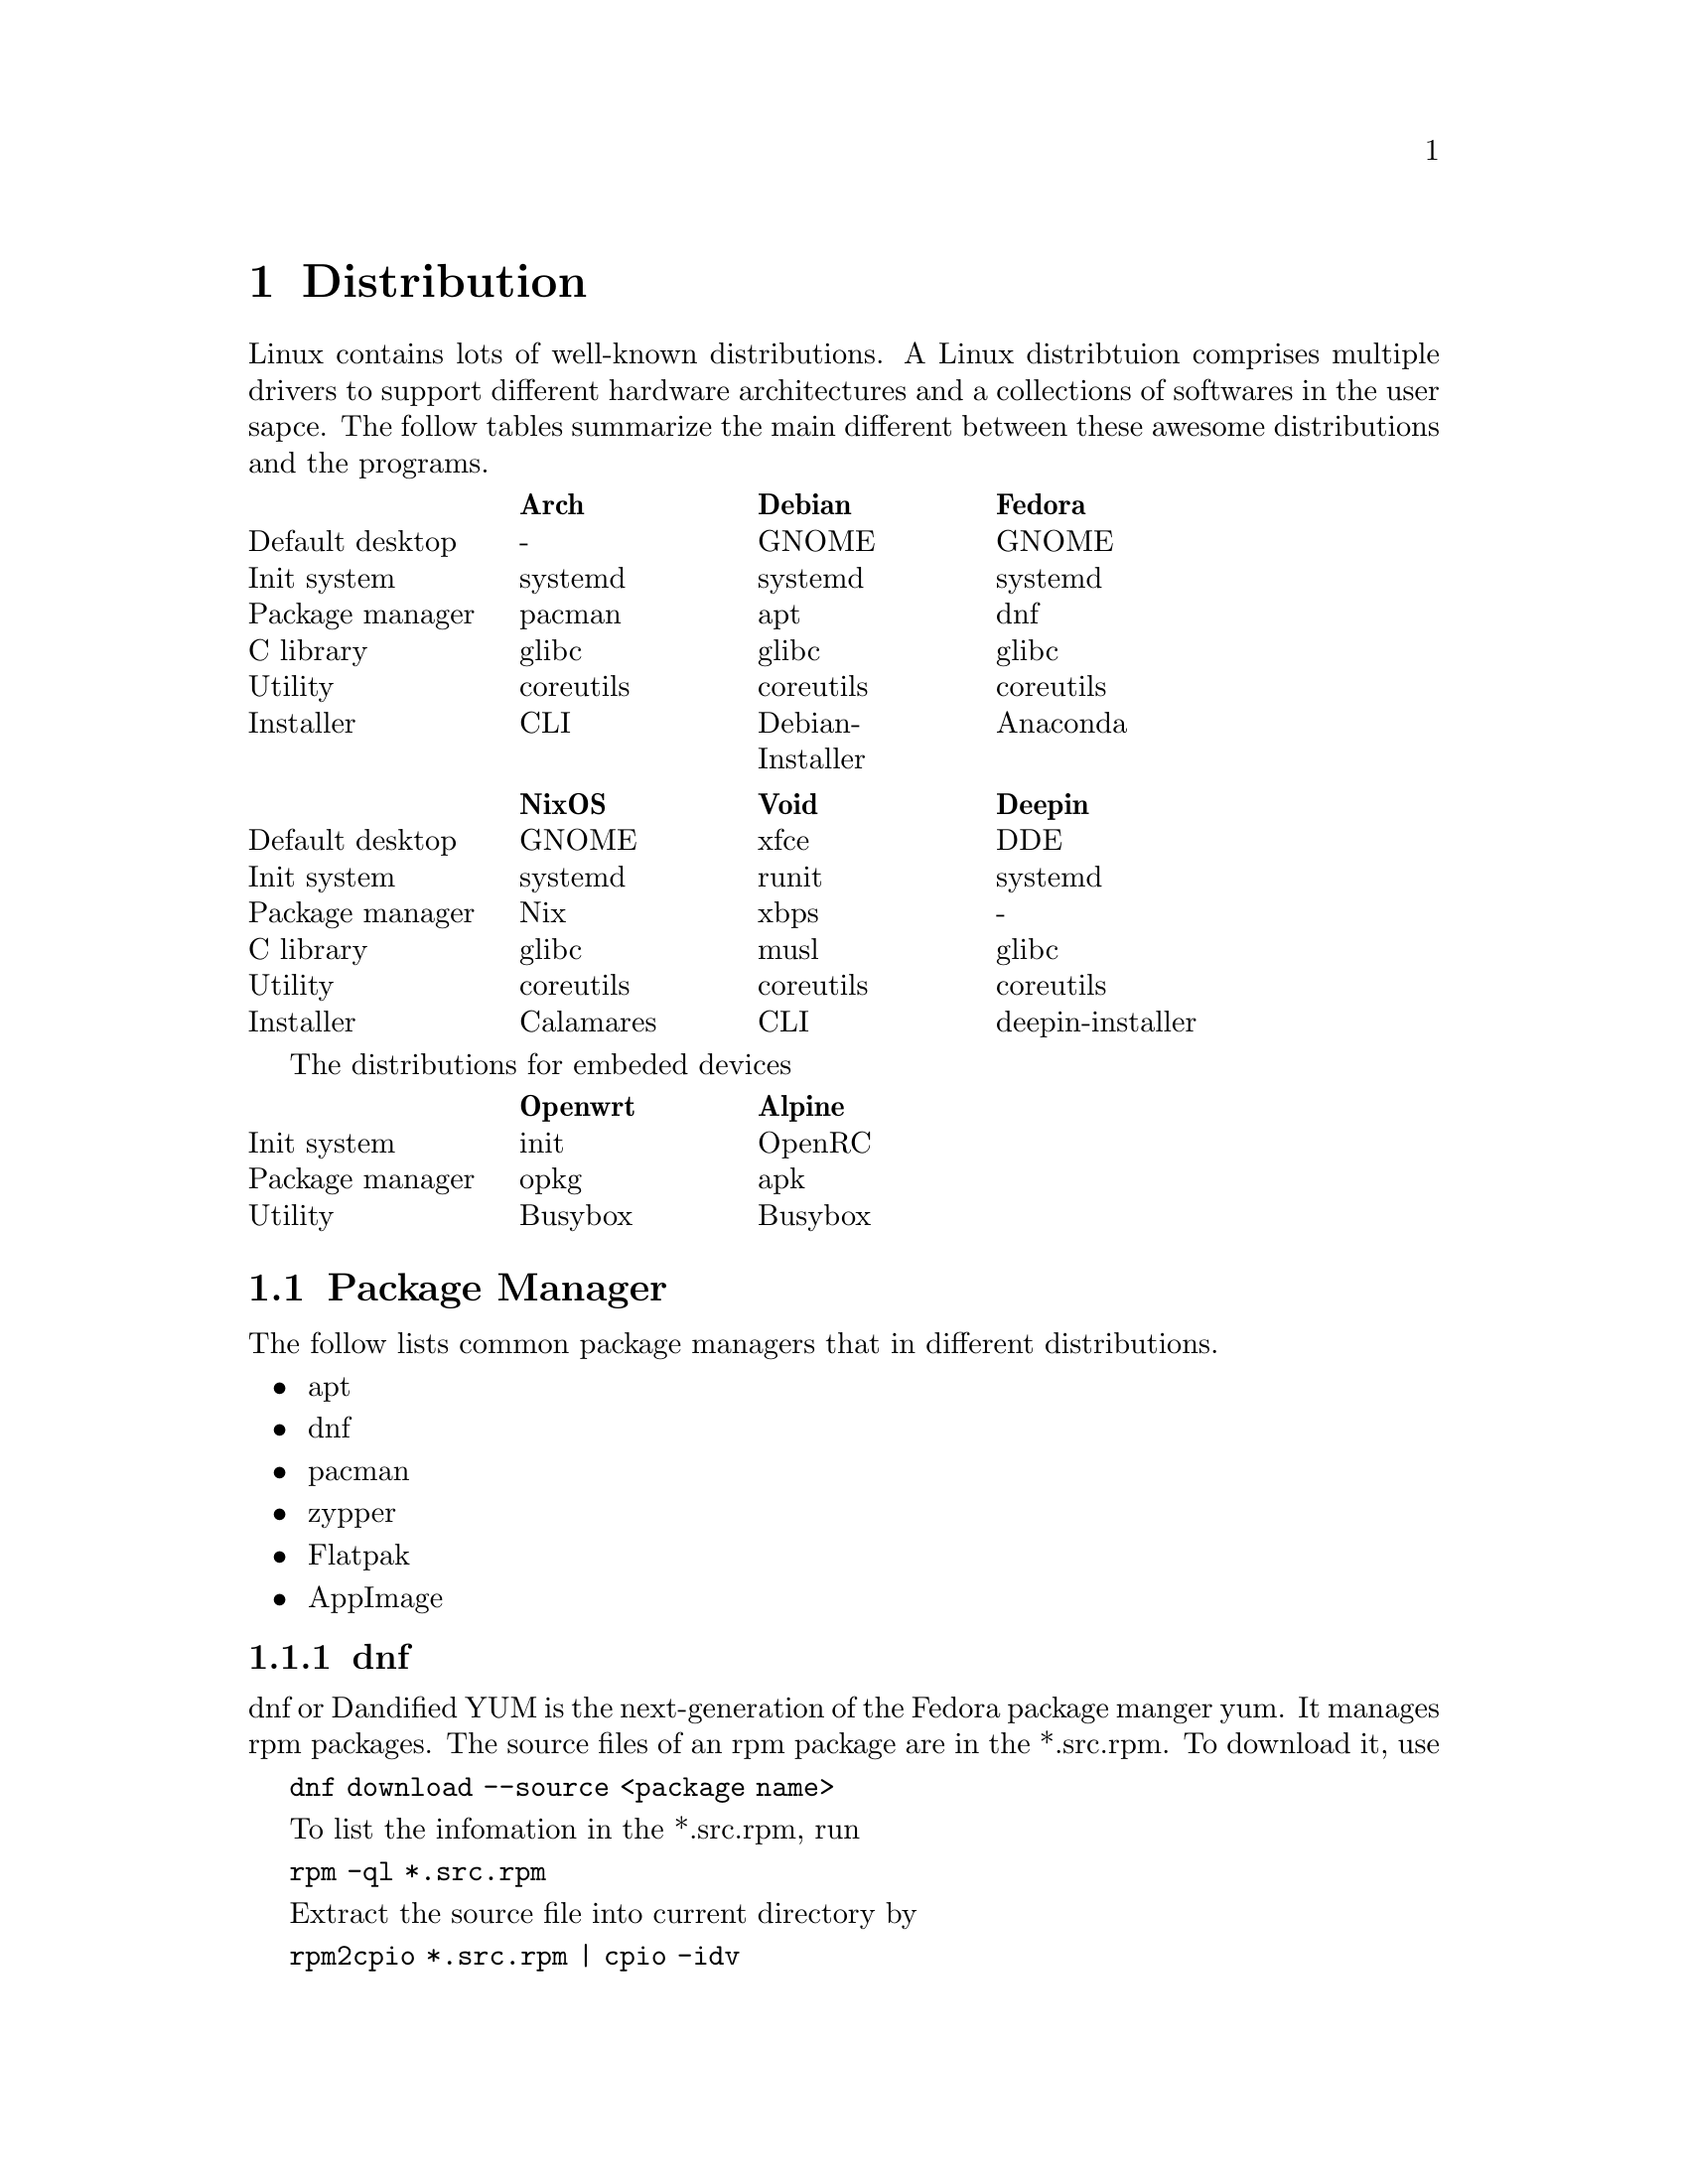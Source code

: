 @node Distribution
@chapter Distribution

Linux contains lots of well-known distributions.
A Linux distribtuion comprises multiple drivers to support different hardware architectures and a collections of softwares in the user sapce.
The follow tables summarize the main different between these awesome distributions and the programs.

@multitable @columnfractions .2 .2 .2 .2 .2
@headitem             @tab    Arch   @tab      Debian      @tab   Fedora  
@item Default desktop @tab     -     @tab       GNOME      @tab   GNOME   
@item   Init system   @tab  systemd  @tab      systemd     @tab  systemd  
@item Package manager @tab   pacman  @tab        apt       @tab    dnf    
@item    C library    @tab   glibc   @tab       glibc      @tab   glibc   
@item     Utility     @tab coreutils @tab     coreutils    @tab coreutils 
@item    Installer    @tab    CLI    @tab Debian-Installer @tab  Anaconda 
@end multitable

@multitable @columnfractions .2 .2 .2 .2 .2
@headitem             @tab   NixOS   @tab    Void   @tab      Deepin      
@item Default desktop @tab   GNOME   @tab    xfce   @tab        DDE       
@item   Init system   @tab  systemd  @tab   runit   @tab      systemd     
@item Package manager @tab    Nix    @tab    xbps   @tab         -        
@item    C library    @tab   glibc   @tab    musl   @tab       glibc      
@item     Utility     @tab coreutils @tab coreutils @tab     coreutils    
@item    Installer    @tab Calamares @tab    CLI    @tab deepin-installer 
@end multitable

The distributions for embeded devices

@multitable @columnfractions .2 .2 .2 .2 .2
@headitem             @tab Openwrt @tab  Alpine     
@item   Init system   @tab   init  @tab  OpenRC
@item Package manager @tab   opkg  @tab   apk       
@item     Utility     @tab Busybox @tab Busybox     
@end multitable

@section Package Manager

The follow lists common package managers that in different distributions.
@itemize @bullet
@item apt
@item dnf
@item pacman
@item zypper
@item Flatpak
@item AppImage
@end itemize

@subsection dnf

dnf or Dandified YUM is the next-generation of the Fedora package manger yum.
It manages rpm packages.
The source files of an rpm package are in the *.src.rpm.
To download it, use

@code{dnf download --source <package name>}

To list the infomation in the *.src.rpm, run

@code{rpm -ql *.src.rpm}

Extract the source file into current directory by

@code{rpm2cpio *.src.rpm | cpio -idv }

@subsection zypper

openSUSE uses @code{zypper} as the default package manager.
It is based on RPM, which is similar to Fedora.
zypper uses repository for packages.
@code{zypper repos} lists repositories.
Search all installed packages in a target repo, use @code{zypper search -i -r <repo>}.

Besides installation of the built programs, zypper also provides an offical repository for the source code.
As an example, the download and build process for the @code{hostapd} is

@example
sudo zypper source-install hostapd  # or `sudo zypper si hostapd`
cd /usr/src/packages/       # cd to the default directory for source code
ls SOURCES
ls SPECS
sudo zypper in rpmbuild     # The build tool of the download source code
sudo rpmbuild -ba SPECS/hostapd.spec  # -ba means to perform a full build.
ls RPMS/x86_64              # The built program in the x86 architecture
sudo rpmbuild -ba --noclean SPECS/hostapd.spec    # It does not remove the extracted source code
ls BUILD                    # The extracted source code
@end example

openSUSE also provides a command-line tool for package download, building and packaging.
The name of the tool is osc, which means openSUSE commander.
To use it, run

@code{sudo zypper install osc}

@subsection Flatpak

Flatpak is a cross-platform package manager that run applications in a sandbox.
It can download apps from FlatHub, which is the official repository of Flatpak.

@code{flatpak install <package name/ID>}

Different from apt/zypper/dnf/pacman, you cannot run the applications from flatpak directly.

@code{flatpak run <package name/ID>}

@section Init Process

In Linux, the first process is usually *init* or *systemd*.
They both work to manage the initialization of the system before the login shell.
The PID of them is 1, which means the first process after the kernel.

@subsection System V and init

init is the initial script in System V project.
In a early version of a Linux distribution, it usually uses init as the initalization system.
It finds the configuration file in @code{/etc/inittab} and runs the scripts in @code{/etc/rc} according to the runlevel.
Different runlevels means different modes of init.
It will run the corresponding runlevel scripts in @code{/etc/rcN.d/}, where N means the runlevel.
The value of N is from 0 to 6.
All scripts under these directories are a symbolic link to a file in @code{etc/init.d/}.
The file started with "S" means "start it", while "K" means "kill it".
The feature of init is run all script in a fixed order one-by-one, so it is easy to find the error, while costs lots of time.

@subsection systemd

In contrast, systemd concurrently runs all scripts.
Ubuntu and OpenSUSE have been support systemd and their would have other distributions.
In a system that initialized with systemd.
The init file, which is @code{/usr/sbin/init} will be a symbolic to the @code{/lib/systemd/systemd}.
The default configuration file of systemd is @code{/usr/lib/systemd/system/default.target}, which is also a symbolic link to @code{/usr/lib/systemd/system/graphical.target}.
You can find the default target with

@code{systemctl get-default}

@section Linux To Go

Linux To Go (LTG) is a method to install Linux in external USB disk.
The main advantage of LTG is to boot your owe system in multiple computers that have same architecture (for example, x86 system).

The LTG is based on Fedora since it has stable version, so it does not need to be updated frequently.
The boot method is UEFI, so allocate a partition with 1 GiB to support UEFI.
In addition, install the bootloader to the USB disk.
After that, the installation process is the same as a normal installation in any disk.

@section Multi-OS Installation

Install multiple OSs is simple since lots-of OSs have a GUI installer.
In most time, someone does not need to install the OS in the hardware, if he only want to try it at first.
This section summarizes the content about Live USB and Disk layout.

@subsection Live USB

The first thing of installation OSs is having a Live USB that contains multiple ISOs.
@url{https://www.ventoy.net/en/index.html, Vectoy} is an open-source tool that can load multiple Live USBs
The USB with Ventoy also can be used for backup files.

The only drawback of ventoy is the grub may have a incorrect boot configuration.
This makes the installed OS can be boot with recovery mode but cannot boot with the normal mode.
To avoid this, just edit the grub (type `e` when boot) and delete the command `rdinit=/vtoy/vtoy`.

@subsection Disk Partition

Most Linux distributions provides a GUI installer, so the installation is quite easy.
The only thing worth noting is carefully about the disk partition without formating the partition and lossing data.
Usually, all the home directories of all OSs can be listed in the same partition with different folders.
An example partition can be as follows

@itemize @bullet
@item nvme0n1
    @itemize @minus
    @item nvme0n1p1 (512 MB)
        @itemize @minus
        @item /boot/efi
        @end itemize
    @item nvme0n1p2 (16 GB)
        @itemize @minus
        @item /swap
        @end itemize
    @item nvme0n1p3 (500 GB)
        @itemize @minus
        @item /home
            @itemize @minus
            @item /home/user_ubuntu
            @item /home/user_suse
            @item /home/user_arch
            @item ... 
            @end itemize
        @end itemize
    @item nvme0n1p4 (100 GB)
        @itemize @minus
        @item /       # root for Ubuntu
        @end itemize
    @item nvme0n1p5 (100 GB)
        @itemize @minus
        @item /       # root for OpenSUSE
        @end itemize
    @item ...
    @end itemize
@end itemize

The most important thing is: DON'T FORMAT the home directory in nvme0n1p3 and the /boot/efi directory in nvme0n1p1 when install a new OS.
This partition can provide the capability to reinstall all OSs without affecting the user data.

@subsection Update grub

After a new installation, it is better to update the grub at any OSs.
The follow command can be used only once at one of the OSs.
In Debian, use
    
@code{sudo grub-mkconfig -o /boot/grub/grub.cfg}
@code{sudo grub-install /nvme0n1}

In OpenSUSE, use
    
@code{sudo grub2-mkconfig -o /boot/grub/grub.cfg}
@code{sudo grub2-install /nvme0n1}

@subsection Reinstallation

Most time there is no need to reinstall my OSs, but sometimes the OS cannot be boot due to strange issues.
In this time, the OS can be reinstalled with the same partition and user name as the old version.
For example, the root of the new ubuntu will be listed in nvme0n1p4, and the /home will be listed in nvme01n1p3.
The user name is 'user_ubuntu', so the configuration of the old OS can be reused for the new OS.

